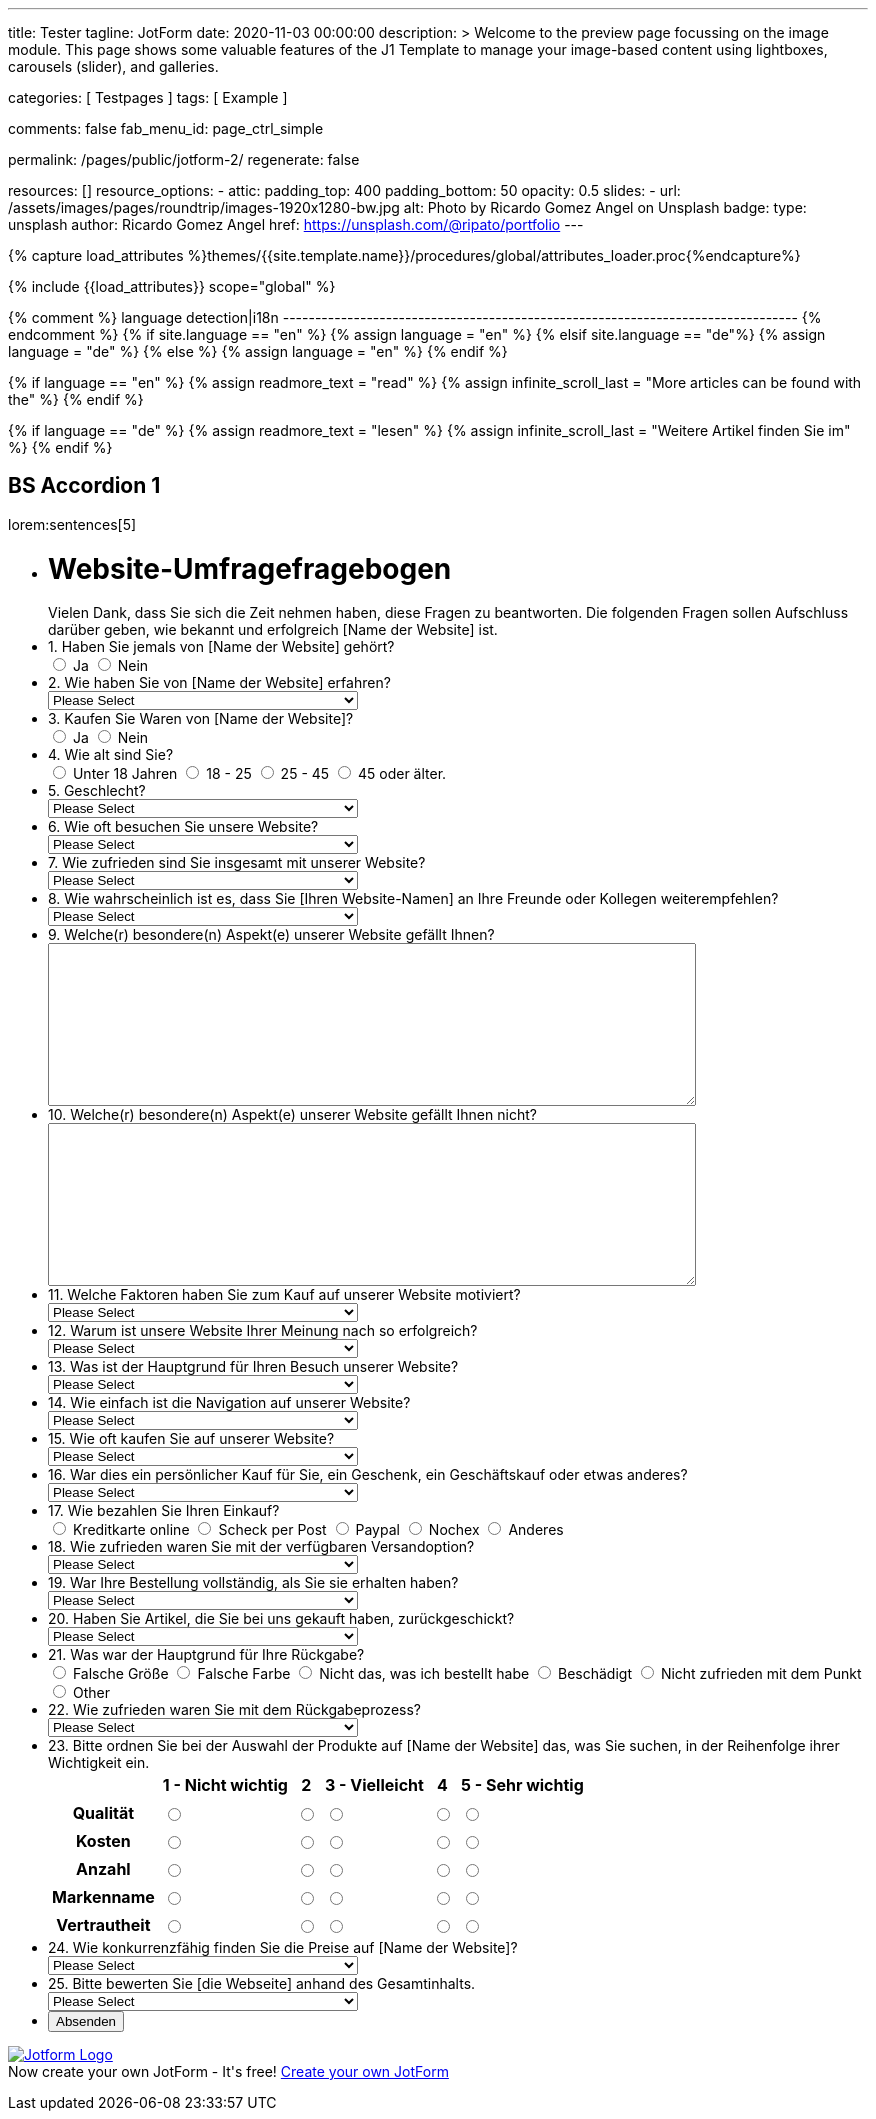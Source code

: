 ---
title:                                  Tester
tagline:                                JotForm
date:                                   2020-11-03 00:00:00
description: >
                                        Welcome to the preview page focussing on the image module. This page
                                        shows some valuable features of the J1 Template to manage your image-based
                                        content using lightboxes, carousels (slider), and galleries.

categories:                             [ Testpages ]
tags:                                   [ Example ]

comments:                               false
fab_menu_id:                            page_ctrl_simple

permalink:                              /pages/public/jotform-2/
regenerate:                             false

resources:                              []
resource_options:
  - attic:
      padding_top:                      400
      padding_bottom:                   50
      opacity:                          0.5
      slides:
        - url:                          /assets/images/pages/roundtrip/images-1920x1280-bw.jpg
          alt:                          Photo by Ricardo Gomez Angel on Unsplash
          badge:
            type:                       unsplash
            author:                     Ricardo Gomez Angel
            href:                       https://unsplash.com/@ripato/portfolio
---

// Page Initializer
// =============================================================================
// Enable the Liquid Preprocessor
:page-liquid:

// Set (local) page attributes here
// -----------------------------------------------------------------------------
// :page--attr:                         <attr-value>
:images-dir:                            {imagesdir}/pages/roundtrip/100_present_images

//  Load Liquid procedures
// -----------------------------------------------------------------------------
{% capture load_attributes %}themes/{{site.template.name}}/procedures/global/attributes_loader.proc{%endcapture%}

// Load page attributes
// -----------------------------------------------------------------------------
{% include {{load_attributes}} scope="global" %}

{% comment %} language detection|i18n
-------------------------------------------------------------------------------- {% endcomment %}
{% if site.language == "en" %}
  {% assign language = "en" %}
{% elsif site.language == "de"%}
  {% assign language = "de" %}
{% else %}
  {% assign language = "en" %}
{% endif %}

{% if language == "en" %}
  {% assign readmore_text = "read" %}
  {% assign infinite_scroll_last = "More articles can be found with the" %}
{% endif %}

{% if language == "de" %}
  {% assign readmore_text = "lesen" %}
  {% assign infinite_scroll_last = "Weitere Artikel finden Sie im" %}
{% endif %}

// Page content
// ~~~~~~~~~~~~~~~~~~~~~~~~~~~~~~~~~~~~~~~~~~~~~~~~~~~~~~~~~~~~~~~~~~~~~~~~~~~~~

// Include sub-documents (if any)
// -----------------------------------------------------------------------------

== BS Accordion 1

lorem:sentences[5]

++++

<form class="jotform-form" action="https://submit.jotformeu.com/submit/212574301669356/" method="post" name="form_212574301669356" id="212574301669356" accept-charset="utf-8" autocomplete="on">
  <input type="hidden" name="formID" value="212574301669356" />
  <input type="hidden" id="JWTContainer" value="" />
  <input type="hidden" id="cardinalOrderNumber" value="" />
  <div role="main" class="form-all">
    <link type="text/css" rel="stylesheet" media="all" href="https://cdn.jotfor.ms/wizards/languageWizard/custom-dropdown/css/lang-dd.css?3.3.27670" />
    <div class="cont">
      <input type="text" id="input_language" name="input_language" style="display:none" />
      <div class="language-dd" id="langDd" style="display:none">
        <div class="dd-placeholder lang-emp">
          Language
        </div>
        <ul class="lang-list dn" id="langList">
          <li data-lang="de" class="de">
            Deutsch
          </li>
        </ul>
      </div>
    </div>
    <script type="text/javascript" src="https://cdn.jotfor.ms/js/formTranslation.v2.js?3.3.27670"></script>
    <div class="formLogoWrapper Left">
      <img loading="lazy" class="formLogoImg" src="https://www.jotform.com/uploads/juergen.adams/form_files/d1-512x512.61420d09848425.45295317.png" height="140" width="140">
    </div>
    <style>
      .formLogoWrapper { display:inline-block; position: absolute; width: 100%;} .form-all:before { background: none !important;} .formLogoWrapper.Left { top: -150px; left: 0; text-align: left;}
    </style>
    <ul class="form-section page-section">
      <li id="cid_1" class="form-input-wide" data-type="control_head">
        <div class="form-header-group  header-large">
          <div class="header-text httal htvam">
            <h1 id="header_1" class="form-header" data-component="header">
              Website-Umfragefragebogen
            </h1>
            <div id="subHeader_1" class="form-subHeader">
              Vielen Dank, dass Sie sich die Zeit nehmen haben, diese Fragen zu beantworten. Die folgenden Fragen sollen Aufschluss darüber geben, wie bekannt und erfolgreich [Name der Website] ist.
            </div>
          </div>
        </div>
      </li>
      <li class="form-line" data-type="control_radio" id="id_6">
        <label class="form-label form-label-top form-label-auto" id="label_6" for="input_6"> 1. Haben Sie jemals von [Name der Website] gehört? </label>
        <div id="cid_6" class="form-input-wide" data-layout="full">
          <div class="form-single-column" role="group" aria-labelledby="label_6" data-component="radio">
            <span class="form-radio-item" style="clear:left">
              <span class="dragger-item">
              </span>
              <input type="radio" aria-describedby="label_6" class="form-radio" id="input_6_0" name="q6_1Haben" value="Ja" />
              <label id="label_input_6_0" for="input_6_0"> Ja </label>
            </span>
            <span class="form-radio-item" style="clear:left">
              <span class="dragger-item">
              </span>
              <input type="radio" aria-describedby="label_6" class="form-radio" id="input_6_1" name="q6_1Haben" value="Nein" />
              <label id="label_input_6_1" for="input_6_1"> Nein </label>
            </span>
          </div>
        </div>
      </li>
      <li class="form-line" data-type="control_dropdown" id="id_7">
        <label class="form-label form-label-top form-label-auto" id="label_7" for="input_7"> 2. Wie haben Sie von [Name der Website] erfahren? </label>
        <div id="cid_7" class="form-input-wide" data-layout="half">
          <select class="form-dropdown" id="input_7" name="q7_2Wie" style="width:310px" data-component="dropdown">
            <option value=""> Please Select </option>
            <option value="Freund oder Verwandter"> Freund oder Verwandter </option>
            <option value="Web-Suchmaschine"> Web-Suchmaschine </option>
            <option value="Bannerwerbung"> Bannerwerbung </option>
            <option value="Zeitschrift"> Zeitschrift </option>
            <option value="E-Mail"> E-Mail </option>
            <option value="Pop-up-Anzeige"> Pop-up-Anzeige </option>
            <option value="Andere"> Andere </option>
          </select>
        </div>
      </li>
      <li class="form-line" data-type="control_radio" id="id_8">
        <label class="form-label form-label-top form-label-auto" id="label_8" for="input_8"> 3. Kaufen Sie Waren von [Name der Website]? </label>
        <div id="cid_8" class="form-input-wide" data-layout="full">
          <div class="form-single-column" role="group" aria-labelledby="label_8" data-component="radio">
            <span class="form-radio-item" style="clear:left">
              <span class="dragger-item">
              </span>
              <input type="radio" aria-describedby="label_8" class="form-radio" id="input_8_0" name="q8_3Kaufen" value="Ja" />
              <label id="label_input_8_0" for="input_8_0"> Ja </label>
            </span>
            <span class="form-radio-item" style="clear:left">
              <span class="dragger-item">
              </span>
              <input type="radio" aria-describedby="label_8" class="form-radio" id="input_8_1" name="q8_3Kaufen" value="Nein" />
              <label id="label_input_8_1" for="input_8_1"> Nein </label>
            </span>
          </div>
        </div>
      </li>
      <li class="form-line" data-type="control_radio" id="id_9">
        <label class="form-label form-label-top form-label-auto" id="label_9" for="input_9"> 4. Wie alt sind Sie? </label>
        <div id="cid_9" class="form-input-wide" data-layout="full">
          <div class="form-single-column" role="group" aria-labelledby="label_9" data-component="radio">
            <span class="form-radio-item" style="clear:left">
              <span class="dragger-item">
              </span>
              <input type="radio" aria-describedby="label_9" class="form-radio" id="input_9_0" name="q9_4Wie" value="Unter 18 Jahren" />
              <label id="label_input_9_0" for="input_9_0"> Unter 18 Jahren </label>
            </span>
            <span class="form-radio-item" style="clear:left">
              <span class="dragger-item">
              </span>
              <input type="radio" aria-describedby="label_9" class="form-radio" id="input_9_1" name="q9_4Wie" value="18 - 25" />
              <label id="label_input_9_1" for="input_9_1"> 18 - 25 </label>
            </span>
            <span class="form-radio-item" style="clear:left">
              <span class="dragger-item">
              </span>
              <input type="radio" aria-describedby="label_9" class="form-radio" id="input_9_2" name="q9_4Wie" value="25 - 45" />
              <label id="label_input_9_2" for="input_9_2"> 25 - 45 </label>
            </span>
            <span class="form-radio-item" style="clear:left">
              <span class="dragger-item">
              </span>
              <input type="radio" aria-describedby="label_9" class="form-radio" id="input_9_3" name="q9_4Wie" value="45 oder älter." />
              <label id="label_input_9_3" for="input_9_3"> 45 oder älter. </label>
            </span>
          </div>
        </div>
      </li>
      <li class="form-line" data-type="control_dropdown" id="id_13">
        <label class="form-label form-label-top form-label-auto" id="label_13" for="input_13"> 5. Geschlecht? </label>
        <div id="cid_13" class="form-input-wide" data-layout="half">
          <select class="form-dropdown" id="input_13" name="q13_5Geschlecht" style="width:310px" data-component="dropdown">
            <option value=""> Please Select </option>
            <option value="Männlich"> Männlich </option>
            <option value="Weiblich"> Weiblich </option>
            <option value="Divers"> Divers </option>
          </select>
        </div>
      </li>
      <li class="form-line" data-type="control_dropdown" id="id_10">
        <label class="form-label form-label-top form-label-auto" id="label_10" for="input_10"> 6. Wie oft besuchen Sie unsere Website? </label>
        <div id="cid_10" class="form-input-wide" data-layout="half">
          <select class="form-dropdown" id="input_10" name="q10_6Wie" style="width:310px" data-component="dropdown">
            <option value=""> Please Select </option>
            <option value="Täglich"> Täglich </option>
            <option value="Einmal pro Woche"> Einmal pro Woche </option>
            <option value="Einmal im Monat"> Einmal im Monat </option>
            <option value="Einmal im Jahr"> Einmal im Jahr </option>
            <option value="Niemals"> Niemals </option>
          </select>
        </div>
      </li>
      <li class="form-line" data-type="control_dropdown" id="id_11">
        <label class="form-label form-label-top form-label-auto" id="label_11" for="input_11"> 7. Wie zufrieden sind Sie insgesamt mit unserer Website? </label>
        <div id="cid_11" class="form-input-wide" data-layout="half">
          <select class="form-dropdown" id="input_11" name="q11_7Wie" style="width:310px" data-component="dropdown">
            <option value=""> Please Select </option>
            <option value="Sehr zufrieden"> Sehr zufrieden </option>
            <option value="Zufrieden"> Zufrieden </option>
            <option value="Ausgezeichnet"> Ausgezeichnet </option>
            <option value="Mäßig"> Mäßig </option>
            <option value="Unzufrieden"> Unzufrieden </option>
            <option value="Sehr unzufrieden"> Sehr unzufrieden </option>
          </select>
        </div>
      </li>
      <li class="form-line" data-type="control_dropdown" id="id_14">
        <label class="form-label form-label-top form-label-auto" id="label_14" for="input_14"> 8. Wie wahrscheinlich ist es, dass Sie [Ihren Website-Namen] an Ihre Freunde oder Kollegen weiterempfehlen? </label>
        <div id="cid_14" class="form-input-wide" data-layout="half">
          <select class="form-dropdown" id="input_14" name="q14_8Wie" style="width:310px" data-component="dropdown">
            <option value=""> Please Select </option>
            <option value="Sehr unwahrscheinlich"> Sehr unwahrscheinlich </option>
            <option value="Neutral"> Neutral </option>
            <option value="Sehr wahrscheinlich"> Sehr wahrscheinlich </option>
          </select>
        </div>
      </li>
      <li class="form-line" data-type="control_textarea" id="id_15">
        <label class="form-label form-label-top form-label-auto" id="label_15" for="input_15"> 9. Welche(r) besondere(n) Aspekt(e) unserer Website gefällt Ihnen? </label>
        <div id="cid_15" class="form-input-wide" data-layout="full">
          <textarea id="input_15" class="form-textarea" name="q15_9Welcher" style="width:648px;height:163px" data-component="textarea" aria-labelledby="label_15"></textarea>
        </div>
      </li>
      <li class="form-line" data-type="control_textarea" id="id_16">
        <label class="form-label form-label-top form-label-auto" id="label_16" for="input_16"> 10. Welche(r) besondere(n) Aspekt(e) unserer Website gefällt Ihnen nicht? </label>
        <div id="cid_16" class="form-input-wide" data-layout="full">
          <textarea id="input_16" class="form-textarea" name="q16_10Welcher" style="width:648px;height:163px" data-component="textarea" aria-labelledby="label_16"></textarea>
        </div>
      </li>
      <li class="form-line" data-type="control_dropdown" id="id_17">
        <label class="form-label form-label-top form-label-auto" id="label_17" for="input_17"> 11. Welche Faktoren haben Sie zum Kauf auf unserer Website motiviert? </label>
        <div id="cid_17" class="form-input-wide" data-layout="half">
          <select class="form-dropdown" id="input_17" name="q17_11Welche" style="width:310px" data-component="dropdown">
            <option value=""> Please Select </option>
            <option value="Preis"> Preis </option>
            <option value="Beschreibung des Objekts"> Beschreibung des Objekts </option>
            <option value="Markenname"> Markenname </option>
            <option value="Empfehlung"> Empfehlung </option>
            <option value="Versandoptionen"> Versandoptionen </option>
            <option value="Zahlungsoptionen"> Zahlungsoptionen </option>
            <option value="Andere"> Andere </option>
          </select>
        </div>
      </li>
      <li class="form-line" data-type="control_dropdown" id="id_18">
        <label class="form-label form-label-top form-label-auto" id="label_18" for="input_18"> 12. Warum ist unsere Website Ihrer Meinung nach so erfolgreich? </label>
        <div id="cid_18" class="form-input-wide" data-layout="half">
          <select class="form-dropdown" id="input_18" name="q18_12Warum" style="width:310px" data-component="dropdown">
            <option value=""> Please Select </option>
            <option value="Image"> Image </option>
            <option value="Ansehen"> Ansehen </option>
            <option value="Leicht zu bedienen"> Leicht zu bedienen </option>
            <option value="Spaß"> Spaß </option>
            <option value="Große Auswahl an Artikeln"> Große Auswahl an Artikeln </option>
            <option value="Zahlungsoptionen (Paypal)"> Zahlungsoptionen (Paypal) </option>
            <option value="Sicherheit"> Sicherheit </option>
            <option value="Kostenlose Registrierung"> Kostenlose Registrierung </option>
            <option value="Website Design"> Website Design </option>
            <option value="Website-Werbung"> Website-Werbung </option>
            <option value="Feedback des Verkäufers"> Feedback des Verkäufers </option>
            <option value="Erfahrung des Käufers"> Erfahrung des Käufers </option>
            <option value="Andere"> Andere </option>
          </select>
        </div>
      </li>
      <li class="form-line" data-type="control_dropdown" id="id_19">
        <label class="form-label form-label-top form-label-auto" id="label_19" for="input_19"> 13. Was ist der Hauptgrund für Ihren Besuch unserer Website? </label>
        <div id="cid_19" class="form-input-wide" data-layout="half">
          <select class="form-dropdown" id="input_19" name="q19_13Was" style="width:310px" data-component="dropdown">
            <option value=""> Please Select </option>
            <option value="Browsen auf"> Browsen auf </option>
            <option value="Besonderer Artikel"> Besonderer Artikel </option>
            <option value="Preisvergleiche"> Preisvergleiche </option>
            <option value="Andere"> Andere </option>
          </select>
        </div>
      </li>
      <li class="form-line" data-type="control_dropdown" id="id_20">
        <label class="form-label form-label-top form-label-auto" id="label_20" for="input_20"> 14. Wie einfach ist die Navigation auf unserer Website? </label>
        <div id="cid_20" class="form-input-wide" data-layout="half">
          <select class="form-dropdown" id="input_20" name="q20_14Wie" style="width:310px" data-component="dropdown">
            <option value=""> Please Select </option>
            <option value="Sehr leicht"> Sehr leicht </option>
            <option value="Ziemlich einfach"> Ziemlich einfach </option>
            <option value="Einfach"> Einfach </option>
            <option value="Etwas schwierig"> Etwas schwierig </option>
            <option value="Sehr schwierig"> Sehr schwierig </option>
          </select>
        </div>
      </li>
      <li class="form-line" data-type="control_dropdown" id="id_21">
        <label class="form-label form-label-top form-label-auto" id="label_21" for="input_21"> 15. Wie oft kaufen Sie auf unserer Website? </label>
        <div id="cid_21" class="form-input-wide" data-layout="half">
          <select class="form-dropdown" id="input_21" name="q21_15Wie" style="width:310px" data-component="dropdown">
            <option value=""> Please Select </option>
            <option value="Täglich"> Täglich </option>
            <option value="Einmal pro Woche"> Einmal pro Woche </option>
            <option value="Zweimal wöchentlich"> Zweimal wöchentlich </option>
            <option value="Einmal im Monat"> Einmal im Monat </option>
            <option value="Zweimal im Monat"> Zweimal im Monat </option>
            <option value="Einmal im Jahr"> Einmal im Jahr </option>
            <option value="Niemals"> Niemals </option>
          </select>
        </div>
      </li>
      <li class="form-line" data-type="control_dropdown" id="id_22">
        <label class="form-label form-label-top form-label-auto" id="label_22" for="input_22"> 16. War dies ein persönlicher Kauf für Sie, ein Geschenk, ein Geschäftskauf oder etwas anderes? </label>
        <div id="cid_22" class="form-input-wide" data-layout="half">
          <select class="form-dropdown" id="input_22" name="q22_16War" style="width:310px" data-component="dropdown">
            <option value=""> Please Select </option>
            <option value="Persönlich"> Persönlich </option>
            <option value="Geschenk"> Geschenk </option>
            <option value="Firmeneinkauf"> Firmeneinkauf </option>
            <option value="Andere"> Andere </option>
          </select>
        </div>
      </li>
      <li class="form-line" data-type="control_radio" id="id_30">
        <label class="form-label form-label-top form-label-auto" id="label_30" for="input_30"> 17. Wie bezahlen Sie Ihren Einkauf? </label>
        <div id="cid_30" class="form-input-wide" data-layout="full">
          <div class="form-single-column" role="group" aria-labelledby="label_30" data-component="radio">
            <span class="form-radio-item" style="clear:left">
              <span class="dragger-item">
              </span>
              <input type="radio" aria-describedby="label_30" class="form-radio" id="input_30_0" name="q30_17Wie" value="Kreditkarte online" />
              <label id="label_input_30_0" for="input_30_0"> Kreditkarte online </label>
            </span>
            <span class="form-radio-item" style="clear:left">
              <span class="dragger-item">
              </span>
              <input type="radio" aria-describedby="label_30" class="form-radio" id="input_30_1" name="q30_17Wie" value="Scheck per Post" />
              <label id="label_input_30_1" for="input_30_1"> Scheck per Post </label>
            </span>
            <span class="form-radio-item" style="clear:left">
              <span class="dragger-item">
              </span>
              <input type="radio" aria-describedby="label_30" class="form-radio" id="input_30_2" name="q30_17Wie" value="Paypal" />
              <label id="label_input_30_2" for="input_30_2"> Paypal </label>
            </span>
            <span class="form-radio-item" style="clear:left">
              <span class="dragger-item">
              </span>
              <input type="radio" aria-describedby="label_30" class="form-radio" id="input_30_3" name="q30_17Wie" value="Nochex" />
              <label id="label_input_30_3" for="input_30_3"> Nochex </label>
            </span>
            <span class="form-radio-item formRadioOther" style="clear:left">
              <input type="radio" class="form-radio-other form-radio" name="q30_17Wie" id="other_30" value="other" aria-label="Anderes" />
              <label id="label_other_30" style="text-indent:0" for="other_30"> Anderes </label>
              <span id="other_30_input" class="other-input-container" style="display:none">
                <input type="text" class="form-radio-other-input form-textbox" name="q30_17Wie[other]" data-otherhint="Anderes" size="15" id="input_30" data-placeholder="Please type another option here" placeholder="Please type another option here" />
              </span>
            </span>
          </div>
        </div>
      </li>
      <li class="form-line" data-type="control_dropdown" id="id_24">
        <label class="form-label form-label-top form-label-auto" id="label_24" for="input_24"> 18. Wie zufrieden waren Sie mit der verfügbaren Versandoption? </label>
        <div id="cid_24" class="form-input-wide" data-layout="half">
          <select class="form-dropdown" id="input_24" name="q24_18Wie" style="width:310px" data-component="dropdown">
            <option value=""> Please Select </option>
            <option value="Sehr zufrieden"> Sehr zufrieden </option>
            <option value="Etwas zufrieden"> Etwas zufrieden </option>
            <option value="Zufrieden"> Zufrieden </option>
            <option value="Etwas unzufrieden"> Etwas unzufrieden </option>
            <option value="Sehr unzufrieden"> Sehr unzufrieden </option>
          </select>
        </div>
      </li>
      <li class="form-line" data-type="control_dropdown" id="id_25">
        <label class="form-label form-label-top form-label-auto" id="label_25" for="input_25"> 19. War Ihre Bestellung vollständig, als Sie sie erhalten haben? </label>
        <div id="cid_25" class="form-input-wide" data-layout="half">
          <select class="form-dropdown" id="input_25" name="q25_19War" style="width:310px" data-component="dropdown">
            <option value=""> Please Select </option>
            <option value="Ja"> Ja </option>
            <option value="Nein"> Nein </option>
          </select>
        </div>
      </li>
      <li class="form-line" data-type="control_dropdown" id="id_26">
        <label class="form-label form-label-top form-label-auto" id="label_26" for="input_26"> 20. Haben Sie Artikel, die Sie bei uns gekauft haben, zurückgeschickt? </label>
        <div id="cid_26" class="form-input-wide" data-layout="half">
          <select class="form-dropdown" id="input_26" name="q26_20Haben" style="width:310px" data-component="dropdown">
            <option value=""> Please Select </option>
            <option value="Ja"> Ja </option>
            <option value="Nein"> Nein </option>
          </select>
        </div>
      </li>
      <li class="form-line" data-type="control_radio" id="id_29">
        <label class="form-label form-label-top form-label-auto" id="label_29" for="input_29"> 21. Was war der Hauptgrund für Ihre Rückgabe? </label>
        <div id="cid_29" class="form-input-wide" data-layout="full">
          <div class="form-single-column" role="group" aria-labelledby="label_29" data-component="radio">
            <span class="form-radio-item" style="clear:left">
              <span class="dragger-item">
              </span>
              <input type="radio" aria-describedby="label_29" class="form-radio" id="input_29_0" name="q29_21Was" value="Falsche Größe" />
              <label id="label_input_29_0" for="input_29_0"> Falsche Größe </label>
            </span>
            <span class="form-radio-item" style="clear:left">
              <span class="dragger-item">
              </span>
              <input type="radio" aria-describedby="label_29" class="form-radio" id="input_29_1" name="q29_21Was" value="Falsche Farbe" />
              <label id="label_input_29_1" for="input_29_1"> Falsche Farbe </label>
            </span>
            <span class="form-radio-item" style="clear:left">
              <span class="dragger-item">
              </span>
              <input type="radio" aria-describedby="label_29" class="form-radio" id="input_29_2" name="q29_21Was" value="Nicht das, was ich bestellt habe" />
              <label id="label_input_29_2" for="input_29_2"> Nicht das, was ich bestellt habe </label>
            </span>
            <span class="form-radio-item" style="clear:left">
              <span class="dragger-item">
              </span>
              <input type="radio" aria-describedby="label_29" class="form-radio" id="input_29_3" name="q29_21Was" value="Beschädigt" />
              <label id="label_input_29_3" for="input_29_3"> Beschädigt </label>
            </span>
            <span class="form-radio-item" style="clear:left">
              <span class="dragger-item">
              </span>
              <input type="radio" aria-describedby="label_29" class="form-radio" id="input_29_4" name="q29_21Was" value="Nicht zufrieden mit dem Punkt" />
              <label id="label_input_29_4" for="input_29_4"> Nicht zufrieden mit dem Punkt </label>
            </span>
            <span class="form-radio-item formRadioOther" style="clear:left">
              <input type="radio" class="form-radio-other form-radio" name="q29_21Was" id="other_29" value="other" aria-label="Other" />
              <label id="label_other_29" style="text-indent:0" for="other_29"> Other </label>
              <span id="other_29_input" class="other-input-container" style="display:none">
                <input type="text" class="form-radio-other-input form-textbox" name="q29_21Was[other]" data-otherhint="Other" size="15" id="input_29" data-placeholder="Please type another option here" placeholder="Please type another option here" />
              </span>
            </span>
          </div>
        </div>
      </li>
      <li class="form-line" data-type="control_dropdown" id="id_28">
        <label class="form-label form-label-top form-label-auto" id="label_28" for="input_28"> 22. Wie zufrieden waren Sie mit dem Rückgabeprozess? </label>
        <div id="cid_28" class="form-input-wide" data-layout="half">
          <select class="form-dropdown" id="input_28" name="q28_22Wie" style="width:310px" data-component="dropdown">
            <option value=""> Please Select </option>
            <option value="Sehr zufrieden"> Sehr zufrieden </option>
            <option value="Etwas zufrieden"> Etwas zufrieden </option>
            <option value="Zufrieden"> Zufrieden </option>
            <option value="Etwas unzufrieden"> Etwas unzufrieden </option>
            <option value="Sehr unzufrieden "> Sehr unzufrieden </option>
          </select>
        </div>
      </li>
      <li class="form-line" data-type="control_matrix" id="id_31">
        <label class="form-label form-label-top" id="label_31" for="input_31"> 23. Bitte ordnen Sie bei der Auswahl der Produkte auf [Name der Website] das, was Sie suchen, in der Reihenfolge ihrer Wichtigkeit ein. </label>
        <div id="cid_31" class="form-input-wide" data-layout="full">
          <table summary="" aria-labelledby="label_31" cellPadding="4" cellSpacing="0" class="form-matrix-table" data-component="matrix">
            <tr class="form-matrix-tr form-matrix-header-tr">
              <th class="form-matrix-th" style="border:none">
                 
              </th>
              <th scope="col" class="form-matrix-headers form-matrix-column-headers form-matrix-column_0">
                <label id="label_31_col_0"> 1 - Nicht wichtig </label>
              </th>
              <th scope="col" class="form-matrix-headers form-matrix-column-headers form-matrix-column_1">
                <label id="label_31_col_1"> 2 </label>
              </th>
              <th scope="col" class="form-matrix-headers form-matrix-column-headers form-matrix-column_2">
                <label id="label_31_col_2"> 3 - Vielleicht </label>
              </th>
              <th scope="col" class="form-matrix-headers form-matrix-column-headers form-matrix-column_3">
                <label id="label_31_col_3"> 4 </label>
              </th>
              <th scope="col" class="form-matrix-headers form-matrix-column-headers form-matrix-column_4">
                <label id="label_31_col_4"> 5 - Sehr wichtig </label>
              </th>
            </tr>
            <tr class="form-matrix-tr form-matrix-value-tr" aria-labelledby="label_31 label_31_row_0">
              <th scope="row" class="form-matrix-headers form-matrix-row-headers">
                <label id="label_31_row_0"> Qualität </label>
              </th>
              <td class="form-matrix-values">
                <input type="radio" id="input_31_0_0" class="form-radio" name="q31_23Bitte[0]" value="1 - Nicht wichtig" aria-labelledby="label_31_col_0 label_31_row_0" />
                <label for="input_31_0_0" class="matrix-choice-label matrix-radio-label">  </label>
              </td>
              <td class="form-matrix-values">
                <input type="radio" id="input_31_0_1" class="form-radio" name="q31_23Bitte[0]" value="2" aria-labelledby="label_31_col_1 label_31_row_0" />
                <label for="input_31_0_1" class="matrix-choice-label matrix-radio-label">  </label>
              </td>
              <td class="form-matrix-values">
                <input type="radio" id="input_31_0_2" class="form-radio" name="q31_23Bitte[0]" value="3 - Vielleicht" aria-labelledby="label_31_col_2 label_31_row_0" />
                <label for="input_31_0_2" class="matrix-choice-label matrix-radio-label">  </label>
              </td>
              <td class="form-matrix-values">
                <input type="radio" id="input_31_0_3" class="form-radio" name="q31_23Bitte[0]" value="4" aria-labelledby="label_31_col_3 label_31_row_0" />
                <label for="input_31_0_3" class="matrix-choice-label matrix-radio-label">  </label>
              </td>
              <td class="form-matrix-values">
                <input type="radio" id="input_31_0_4" class="form-radio" name="q31_23Bitte[0]" value="5 - Sehr wichtig" aria-labelledby="label_31_col_4 label_31_row_0" />
                <label for="input_31_0_4" class="matrix-choice-label matrix-radio-label">  </label>
              </td>
            </tr>
            <tr class="form-matrix-tr form-matrix-value-tr" aria-labelledby="label_31 label_31_row_1">
              <th scope="row" class="form-matrix-headers form-matrix-row-headers">
                <label id="label_31_row_1"> Kosten </label>
              </th>
              <td class="form-matrix-values">
                <input type="radio" id="input_31_1_0" class="form-radio" name="q31_23Bitte[1]" value="1 - Nicht wichtig" aria-labelledby="label_31_col_0 label_31_row_1" />
                <label for="input_31_1_0" class="matrix-choice-label matrix-radio-label">  </label>
              </td>
              <td class="form-matrix-values">
                <input type="radio" id="input_31_1_1" class="form-radio" name="q31_23Bitte[1]" value="2" aria-labelledby="label_31_col_1 label_31_row_1" />
                <label for="input_31_1_1" class="matrix-choice-label matrix-radio-label">  </label>
              </td>
              <td class="form-matrix-values">
                <input type="radio" id="input_31_1_2" class="form-radio" name="q31_23Bitte[1]" value="3 - Vielleicht" aria-labelledby="label_31_col_2 label_31_row_1" />
                <label for="input_31_1_2" class="matrix-choice-label matrix-radio-label">  </label>
              </td>
              <td class="form-matrix-values">
                <input type="radio" id="input_31_1_3" class="form-radio" name="q31_23Bitte[1]" value="4" aria-labelledby="label_31_col_3 label_31_row_1" />
                <label for="input_31_1_3" class="matrix-choice-label matrix-radio-label">  </label>
              </td>
              <td class="form-matrix-values">
                <input type="radio" id="input_31_1_4" class="form-radio" name="q31_23Bitte[1]" value="5 - Sehr wichtig" aria-labelledby="label_31_col_4 label_31_row_1" />
                <label for="input_31_1_4" class="matrix-choice-label matrix-radio-label">  </label>
              </td>
            </tr>
            <tr class="form-matrix-tr form-matrix-value-tr" aria-labelledby="label_31 label_31_row_2">
              <th scope="row" class="form-matrix-headers form-matrix-row-headers">
                <label id="label_31_row_2"> Anzahl </label>
              </th>
              <td class="form-matrix-values">
                <input type="radio" id="input_31_2_0" class="form-radio" name="q31_23Bitte[2]" value="1 - Nicht wichtig" aria-labelledby="label_31_col_0 label_31_row_2" />
                <label for="input_31_2_0" class="matrix-choice-label matrix-radio-label">  </label>
              </td>
              <td class="form-matrix-values">
                <input type="radio" id="input_31_2_1" class="form-radio" name="q31_23Bitte[2]" value="2" aria-labelledby="label_31_col_1 label_31_row_2" />
                <label for="input_31_2_1" class="matrix-choice-label matrix-radio-label">  </label>
              </td>
              <td class="form-matrix-values">
                <input type="radio" id="input_31_2_2" class="form-radio" name="q31_23Bitte[2]" value="3 - Vielleicht" aria-labelledby="label_31_col_2 label_31_row_2" />
                <label for="input_31_2_2" class="matrix-choice-label matrix-radio-label">  </label>
              </td>
              <td class="form-matrix-values">
                <input type="radio" id="input_31_2_3" class="form-radio" name="q31_23Bitte[2]" value="4" aria-labelledby="label_31_col_3 label_31_row_2" />
                <label for="input_31_2_3" class="matrix-choice-label matrix-radio-label">  </label>
              </td>
              <td class="form-matrix-values">
                <input type="radio" id="input_31_2_4" class="form-radio" name="q31_23Bitte[2]" value="5 - Sehr wichtig" aria-labelledby="label_31_col_4 label_31_row_2" />
                <label for="input_31_2_4" class="matrix-choice-label matrix-radio-label">  </label>
              </td>
            </tr>
            <tr class="form-matrix-tr form-matrix-value-tr" aria-labelledby="label_31 label_31_row_3">
              <th scope="row" class="form-matrix-headers form-matrix-row-headers">
                <label id="label_31_row_3"> Markenname </label>
              </th>
              <td class="form-matrix-values">
                <input type="radio" id="input_31_3_0" class="form-radio" name="q31_23Bitte[3]" value="1 - Nicht wichtig" aria-labelledby="label_31_col_0 label_31_row_3" />
                <label for="input_31_3_0" class="matrix-choice-label matrix-radio-label">  </label>
              </td>
              <td class="form-matrix-values">
                <input type="radio" id="input_31_3_1" class="form-radio" name="q31_23Bitte[3]" value="2" aria-labelledby="label_31_col_1 label_31_row_3" />
                <label for="input_31_3_1" class="matrix-choice-label matrix-radio-label">  </label>
              </td>
              <td class="form-matrix-values">
                <input type="radio" id="input_31_3_2" class="form-radio" name="q31_23Bitte[3]" value="3 - Vielleicht" aria-labelledby="label_31_col_2 label_31_row_3" />
                <label for="input_31_3_2" class="matrix-choice-label matrix-radio-label">  </label>
              </td>
              <td class="form-matrix-values">
                <input type="radio" id="input_31_3_3" class="form-radio" name="q31_23Bitte[3]" value="4" aria-labelledby="label_31_col_3 label_31_row_3" />
                <label for="input_31_3_3" class="matrix-choice-label matrix-radio-label">  </label>
              </td>
              <td class="form-matrix-values">
                <input type="radio" id="input_31_3_4" class="form-radio" name="q31_23Bitte[3]" value="5 - Sehr wichtig" aria-labelledby="label_31_col_4 label_31_row_3" />
                <label for="input_31_3_4" class="matrix-choice-label matrix-radio-label">  </label>
              </td>
            </tr>
            <tr class="form-matrix-tr form-matrix-value-tr" aria-labelledby="label_31 label_31_row_4">
              <th scope="row" class="form-matrix-headers form-matrix-row-headers">
                <label id="label_31_row_4"> Vertrautheit </label>
              </th>
              <td class="form-matrix-values">
                <input type="radio" id="input_31_4_0" class="form-radio" name="q31_23Bitte[4]" value="1 - Nicht wichtig" aria-labelledby="label_31_col_0 label_31_row_4" />
                <label for="input_31_4_0" class="matrix-choice-label matrix-radio-label">  </label>
              </td>
              <td class="form-matrix-values">
                <input type="radio" id="input_31_4_1" class="form-radio" name="q31_23Bitte[4]" value="2" aria-labelledby="label_31_col_1 label_31_row_4" />
                <label for="input_31_4_1" class="matrix-choice-label matrix-radio-label">  </label>
              </td>
              <td class="form-matrix-values">
                <input type="radio" id="input_31_4_2" class="form-radio" name="q31_23Bitte[4]" value="3 - Vielleicht" aria-labelledby="label_31_col_2 label_31_row_4" />
                <label for="input_31_4_2" class="matrix-choice-label matrix-radio-label">  </label>
              </td>
              <td class="form-matrix-values">
                <input type="radio" id="input_31_4_3" class="form-radio" name="q31_23Bitte[4]" value="4" aria-labelledby="label_31_col_3 label_31_row_4" />
                <label for="input_31_4_3" class="matrix-choice-label matrix-radio-label">  </label>
              </td>
              <td class="form-matrix-values">
                <input type="radio" id="input_31_4_4" class="form-radio" name="q31_23Bitte[4]" value="5 - Sehr wichtig" aria-labelledby="label_31_col_4 label_31_row_4" />
                <label for="input_31_4_4" class="matrix-choice-label matrix-radio-label">  </label>
              </td>
            </tr>
          </table>
        </div>
      </li>
      <li class="form-line" data-type="control_dropdown" id="id_32">
        <label class="form-label form-label-top form-label-auto" id="label_32" for="input_32"> 24. Wie konkurrenzfähig finden Sie die Preise auf [Name der Website]? </label>
        <div id="cid_32" class="form-input-wide" data-layout="half">
          <select class="form-dropdown" id="input_32" name="q32_24Wie" style="width:310px" data-component="dropdown">
            <option value=""> Please Select </option>
            <option value="Sehr konkurrenzfähig"> Sehr konkurrenzfähig </option>
            <option value="Teilweise konkurrenzfähig."> Teilweise konkurrenzfähig. </option>
            <option value="Nicht wettbewerbsfähig"> Nicht wettbewerbsfähig </option>
            <option value="Weiß nicht."> Weiß nicht. </option>
          </select>
        </div>
      </li>
      <li class="form-line" data-type="control_dropdown" id="id_33">
        <label class="form-label form-label-top form-label-auto" id="label_33" for="input_33"> 25. Bitte bewerten Sie [die Webseite] anhand des Gesamtinhalts. </label>
        <div id="cid_33" class="form-input-wide" data-layout="half">
          <select class="form-dropdown" id="input_33" name="q33_25Bitte" style="width:310px" data-component="dropdown">
            <option value=""> Please Select </option>
            <option value="Ausgezeichnet"> Ausgezeichnet </option>
            <option value="Gut"> Gut </option>
            <option value="Durchschnitt"> Durchschnitt </option>
            <option value="Armselig"> Armselig </option>
            <option value="Unentschieden"> Unentschieden </option>
          </select>
        </div>
      </li>
      <li class="form-line" data-type="control_button" id="id_36">
        <div id="cid_36" class="form-input-wide" data-layout="full">
          <div data-align="auto" class="form-buttons-wrapper form-buttons-auto   jsTest-button-wrapperField">
            <button id="input_36" type="submit" class="form-submit-button submit-button jf-form-buttons jsTest-submitField" data-component="button" data-content="">
              Absenden
            </button>
          </div>
        </div>
      </li>
      <li style="display:none">
        Should be Empty:
        <input type="text" name="website" value="" />
      </li>
    </ul>
  </div>
  <script>
  JotForm.showJotFormPowered = "new_footer";
  </script>
  <script>
  JotForm.poweredByText = "Powered by JotForm";
  </script>
  <input type="hidden" class="simple_spc" id="simple_spc" name="simple_spc" value="212574301669356" />
  <script type="text/javascript">
  var all_spc = document.querySelectorAll("form[id='212574301669356'] .si" + "mple" + "_spc");
for (var i = 0; i < all_spc.length; i++)
{
  all_spc[i].value = "212574301669356-212574301669356";
}
  </script>
  <div class="formFooter-heightMask">
  </div>
  <div class="formFooter f6">
    <div class="formFooter-wrapper formFooter-leftSide">
      <a href="https://www.jotform.com/?utm_source=formfooter&utm_medium=banner&utm_term=212574301669356&utm_content=jotform_logo&utm_campaign=powered_by_jotform_le" target="_blank" class="formFooter-logoLink"><img class="formFooter-logo" src="https://cdn.jotfor.ms/assets/img/logo/logo-new@1x.png" alt="Jotform Logo"></a>
    </div>
    <div class="formFooter-wrapper formFooter-rightSide">
      <span class="formFooter-text">
        Now create your own JotForm - It's free!
      </span>
      <a class="formFooter-button" href="https://www.jotform.com/?utm_source=formfooter&utm_medium=banner&utm_term=212574301669356&utm_content=jotform_button&utm_campaign=powered_by_jotform_le" target="_blank">Create your own JotForm</a>
    </div>
  </div>
</form>


<script src="https://cdn01.jotfor.ms/static/prototype.forms.js" type="text/javascript"></script>
<script src="https://cdn02.jotfor.ms/static/jotform.forms.js?3.3.27670" type="text/javascript"></script>
<script type="text/javascript">	JotForm.newDefaultTheme = true;
	JotForm.extendsNewTheme = false;
	JotForm.newPaymentUIForNewCreatedForms = false;
	JotForm.newPaymentUI = true;

	JotForm.init(function(){
	/*INIT-START*/
if (window.JotForm && JotForm.accessible) $('input_15').setAttribute('tabindex',0);
if (window.JotForm && JotForm.accessible) $('input_16').setAttribute('tabindex',0);
      JotForm.alterTexts({"ageVerificationError":"Sie müssen älter als {minAge} Jahre sein, um dieses Formular absenden zu können.","alphabetic":"Dieses Feld darf nur Buchstaben enthalten","alphanumeric":"Dieses Feld darf nur Buchstaben und Zahlen enthalten.","appointmentSelected":"Sie haben {time} am {date} ausgewählt","ccDonationMinLimitError":"Der Minimalbetrag ist {minAmount}{currency}","ccInvalidCVC":"Kartenprüfnummer (CVC) ist ungültig.","ccInvalidExpireDate":"Gültigkeitsdatum ist ungültig.","ccInvalidExpireMonth":"Expiration month is invalid.","ccInvalidExpireYear":"Expiration year is invalid.","ccInvalidNumber":"Kreditkartennummer ist ungültig.","ccMissingDetails":"Please fill up the credit card details.","ccMissingDonation":"Bitte geben Sie einen Zahlenwert als Spendenbetrag ein.","ccMissingProduct":"Bitte wählen Sie mindestens ein Produkt.","characterLimitError":"Zu viele Zeichen. Das Maximum beträgt","characterMinLimitError":"Zu wenige Zeichen. Das Minimum beträgt","confirmClearForm":"Sind Sie sicher, dass Sie das Formular leeren wollen?","confirmEmail":"E-Mail-Adresse stimmt nicht überein","currency":"Dieses Feld darf nur Währungswerte enthalten.","cyrillic":"Dieses Feld darf nur kyrillische Zeichen enthalten.","dateInvalid":"Dieses Datum ist ungültig. Das Datumsformat ist {format}","dateInvalidSeparate":"Dieses Datum ist ungültig. Geben Sie ein gültiges {element} ein.","dateLimited":"Dieses Datum ist nicht verfügbar.","disallowDecimals":"Bitte geben Sie eine ganze Zahl ein.","doneButton":"Erledigt","doneMessage":"Sehr gut! Alle Fehler sind behoben.","dragAndDropFilesHere_infoMessage":"Dateien hierher ziehen","email":"Geben Sie eine gültige E-Mail-Adresse ein","fillMask":"Wert muss der Maske entsprechen.","freeEmailError":"Kostenlose E-Mail-Adressen sind nicht erlaubt.","generalError":"Ihr Formular enthält Fehler. Bitte korrigieren Sie diese, bevor Sie fortfahren.","generalPageError":"Diese Seite enthält Fehler. Bitte korrigieren Sie diese, bevor Sie fortfahren.","geoNotAvailableDesc":"Location provider not available. Please enter the address manually.","geoNotAvailableTitle":"Position Unavailable","geoPermissionDesc":"Check your browser's privacy settings.","geoPermissionTitle":"Permission Denied","geoTimeoutDesc":"Please check your internet connection and try again.","geoTimeoutTitle":"Timeout","gradingScoreError":"Ihr Wert sollte nur weniger oder gleich sein zu","incompleteFields":"Es gibt unvollständige Pflichtfelder. Bitte füllen Sie diese aus.","inputCarretErrorA":"Eingabe sollte nicht kleiner als der Minimalwert sein:","inputCarretErrorB":"Eingabe sollte nicht größer als der Maximalwert sein:","justSoldOut":"Gerade ausverkauft","lessThan":"Ihr Wert sollte kleiner oder gleich sein zu","maxDigitsError":"Bitte geben Sie nicht mehr Ziffern ein als","maxFileSize_infoMessage":"Max. Dateigröße","maxSelectionsError":"The maximum number of selections allowed is ","minSelectionsError":"Die kleinste erforderliche Auswahl ist","multipleError":"Auf dieser Seite sind {count} Fehler aufgetreten. Bitte korrigieren Sie diese, bevor Sie fortfahren.","multipleFileUploads_emptyError":"{file} ist leer. Bitte wählen Sie eine andere Datei.","multipleFileUploads_fileLimitError":"Nur {fileLimit} Dateiuploads sind erlaub!","multipleFileUploads_minSizeError":"{file} ist zu klein. Die minimale Dateigröße ist {minSizeLimit}.","multipleFileUploads_onLeave":"Dateien werden hochgeladen. Bitte verlassen Sie die Seite nicht, bis der Upload abgeschlossen ist.","multipleFileUploads_sizeError":"{file} ist zu groß. Die maximale Dateigröße ist {sizeLimit}.","multipleFileUploads_typeError":"{file} ist ein ungültiges Dateiformat. Nur {extensions} sind erlaubt.","multipleFileUploads_uploadFailed":"File upload failed, please remove it and upload the file again.","noSlotsAvailable":"Keine Termine verfügbar","notEnoughStock":"Nicht genug Bestand für die jetzige Auswahl","notEnoughStock_remainedItems":"Nicht genug Bestand für die jetzige Auswahl ({count} verbleibende Artikel)","noUploadExtensions":"File has no extension file type (e.g. .txt, .png, .jpeg)","numeric":"Dieses Feld darf nur Zahlen enthalten","oneError":"Auf dieser Seite ist {count} Fehler aufgetreten. Bitte korrigieren Sie diesen, bevor Sie fortfahren.","pastDatesDisallowed":"Datum darf nicht in der Vergangenheit liegen.","pleaseWait":"Bitte warten Sie...","required":"Dies ist ein Pflichtfeld.","requiredLegend":"Alle mit * gekennzeichneten Felder sind Pflichtfelder und müssen ausgefüllt werden.","requireEveryCell":"Jede Zelle ist erforderlich.","requireEveryRow":"Jede Zeile ist erforderlich.","requireOne":"Mindestens ein Feld ist erforderlich.","restrictedDomain":"This domain is not allowed","seeErrorsButton":"Fehler anzeigen","selectionSoldOut":"Auswahl ausverkauft","slotUnavailable":"{time} on {date} has been selected is unavailable. Please select another slot.","soldOut":"Ausverkauft","subProductItemsLeft":"({count} verbleibende Artikel)","uploadExtensions":"Sie k&amp;ouml;nnen nur folgende Dateien hochladen:","uploadFilesize":"Die Dateigröße kann nicht größer sein als:","uploadFilesizemin":"Die Dateigröße darf nicht tiefer sein als:","url":"Dieses Feld muss eine gültige URL enthalten.","validateEmail":"You need to validate this e-mail","wordLimitError":"Zu viele Worte. Das Maximum beträgt","wordMinLimitError":"Zu wenige Worte. Das Minimum beträgt"});
      FormTranslation.init({"detectUserLanguage":"1","firstPageOnly":"0","options":"Deutsch","originalLanguage":"de","primaryLanguage":"de","saveUserLanguage":"1","showStatus":"flag-with-nation","theme":"light-theme","version":"2"});
	/*INIT-END*/
	});

   JotForm.prepareCalculationsOnTheFly([null,{"name":"websiteumfragefragebogen","qid":"1","text":"Website-Umfragefragebogen","type":"control_head"},null,null,null,null,{"name":"1Haben","qid":"6","text":"1. Haben Sie jemals von [Name der Website] gehort?","type":"control_radio"},{"name":"2Wie","qid":"7","text":"2. Wie haben Sie von [Name der Website] erfahren?","type":"control_dropdown"},{"name":"3Kaufen","qid":"8","text":"3. Kaufen Sie Waren von [Name der Website]?","type":"control_radio"},{"name":"4Wie","qid":"9","text":"4. Wie alt sind Sie?","type":"control_radio"},{"name":"6Wie","qid":"10","text":"6. Wie oft besuchen Sie unsere Website?","type":"control_dropdown"},{"name":"7Wie","qid":"11","text":"7. Wie zufrieden sind Sie insgesamt mit unserer Website?","type":"control_dropdown"},null,{"name":"5Geschlecht","qid":"13","text":"5. Geschlecht?","type":"control_dropdown"},{"name":"8Wie","qid":"14","text":"8. Wie wahrscheinlich ist es, dass Sie [Ihren Website-Namen] an Ihre Freunde oder Kollegen weiterempfehlen?","type":"control_dropdown"},{"name":"9Welcher","qid":"15","text":"9. Welche(r) besondere(n) Aspekt(e) unserer Website gefallt Ihnen?","type":"control_textarea"},{"name":"10Welcher","qid":"16","text":"10. Welche(r) besondere(n) Aspekt(e) unserer Website gefallt Ihnen nicht?","type":"control_textarea"},{"name":"11Welche","qid":"17","text":"11. Welche Faktoren haben Sie zum Kauf auf unserer Website motiviert?","type":"control_dropdown"},{"name":"12Warum","qid":"18","text":"12. Warum ist unsere Website Ihrer Meinung nach so erfolgreich?","type":"control_dropdown"},{"name":"13Was","qid":"19","text":"13. Was ist der Hauptgrund fur Ihren Besuch unserer Website?","type":"control_dropdown"},{"name":"14Wie","qid":"20","text":"14. Wie einfach ist die Navigation auf unserer Website?","type":"control_dropdown"},{"name":"15Wie","qid":"21","text":"15. Wie oft kaufen Sie auf unserer Website?","type":"control_dropdown"},{"name":"16War","qid":"22","text":"16. War dies ein personlicher Kauf fur Sie, ein Geschenk, ein Geschaftskauf oder etwas anderes?","type":"control_dropdown"},null,{"name":"18Wie","qid":"24","text":"18. Wie zufrieden waren Sie mit der verfugbaren Versandoption?","type":"control_dropdown"},{"name":"19War","qid":"25","text":"19. War Ihre Bestellung vollstandig, als Sie sie erhalten haben?","type":"control_dropdown"},{"name":"20Haben","qid":"26","text":"20. Haben Sie Artikel, die Sie bei uns gekauft haben, zuruckgeschickt?","type":"control_dropdown"},null,{"name":"22Wie","qid":"28","text":"22. Wie zufrieden waren Sie mit dem Ruckgabeprozess?","type":"control_dropdown"},{"name":"21Was","qid":"29","text":"21. Was war der Hauptgrund fur Ihre Ruckgabe?","type":"control_radio"},{"name":"17Wie","qid":"30","text":"17. Wie bezahlen Sie Ihren Einkauf?","type":"control_radio"},{"name":"23Bitte","qid":"31","text":"23. Bitte ordnen Sie bei der Auswahl der Produkte auf [Name der Website] das, was Sie suchen, in der Reihenfolge ihrer Wichtigkeit ein.","type":"control_matrix"},{"name":"24Wie","qid":"32","text":"24. Wie konkurrenzfahig finden Sie die Preise auf [Name der Website]?","type":"control_dropdown"},{"name":"25Bitte","qid":"33","text":"25. Bitte bewerten Sie [die Webseite] anhand des Gesamtinhalts.","type":"control_dropdown"},null,null,{"name":"absenden","qid":"36","text":"Absenden","type":"control_button"}]);
   setTimeout(function() {
JotForm.paymentExtrasOnTheFly([null,{"name":"websiteumfragefragebogen","qid":"1","text":"Website-Umfragefragebogen","type":"control_head"},null,null,null,null,{"name":"1Haben","qid":"6","text":"1. Haben Sie jemals von [Name der Website] gehort?","type":"control_radio"},{"name":"2Wie","qid":"7","text":"2. Wie haben Sie von [Name der Website] erfahren?","type":"control_dropdown"},{"name":"3Kaufen","qid":"8","text":"3. Kaufen Sie Waren von [Name der Website]?","type":"control_radio"},{"name":"4Wie","qid":"9","text":"4. Wie alt sind Sie?","type":"control_radio"},{"name":"6Wie","qid":"10","text":"6. Wie oft besuchen Sie unsere Website?","type":"control_dropdown"},{"name":"7Wie","qid":"11","text":"7. Wie zufrieden sind Sie insgesamt mit unserer Website?","type":"control_dropdown"},null,{"name":"5Geschlecht","qid":"13","text":"5. Geschlecht?","type":"control_dropdown"},{"name":"8Wie","qid":"14","text":"8. Wie wahrscheinlich ist es, dass Sie [Ihren Website-Namen] an Ihre Freunde oder Kollegen weiterempfehlen?","type":"control_dropdown"},{"name":"9Welcher","qid":"15","text":"9. Welche(r) besondere(n) Aspekt(e) unserer Website gefallt Ihnen?","type":"control_textarea"},{"name":"10Welcher","qid":"16","text":"10. Welche(r) besondere(n) Aspekt(e) unserer Website gefallt Ihnen nicht?","type":"control_textarea"},{"name":"11Welche","qid":"17","text":"11. Welche Faktoren haben Sie zum Kauf auf unserer Website motiviert?","type":"control_dropdown"},{"name":"12Warum","qid":"18","text":"12. Warum ist unsere Website Ihrer Meinung nach so erfolgreich?","type":"control_dropdown"},{"name":"13Was","qid":"19","text":"13. Was ist der Hauptgrund fur Ihren Besuch unserer Website?","type":"control_dropdown"},{"name":"14Wie","qid":"20","text":"14. Wie einfach ist die Navigation auf unserer Website?","type":"control_dropdown"},{"name":"15Wie","qid":"21","text":"15. Wie oft kaufen Sie auf unserer Website?","type":"control_dropdown"},{"name":"16War","qid":"22","text":"16. War dies ein personlicher Kauf fur Sie, ein Geschenk, ein Geschaftskauf oder etwas anderes?","type":"control_dropdown"},null,{"name":"18Wie","qid":"24","text":"18. Wie zufrieden waren Sie mit der verfugbaren Versandoption?","type":"control_dropdown"},{"name":"19War","qid":"25","text":"19. War Ihre Bestellung vollstandig, als Sie sie erhalten haben?","type":"control_dropdown"},{"name":"20Haben","qid":"26","text":"20. Haben Sie Artikel, die Sie bei uns gekauft haben, zuruckgeschickt?","type":"control_dropdown"},null,{"name":"22Wie","qid":"28","text":"22. Wie zufrieden waren Sie mit dem Ruckgabeprozess?","type":"control_dropdown"},{"name":"21Was","qid":"29","text":"21. Was war der Hauptgrund fur Ihre Ruckgabe?","type":"control_radio"},{"name":"17Wie","qid":"30","text":"17. Wie bezahlen Sie Ihren Einkauf?","type":"control_radio"},{"name":"23Bitte","qid":"31","text":"23. Bitte ordnen Sie bei der Auswahl der Produkte auf [Name der Website] das, was Sie suchen, in der Reihenfolge ihrer Wichtigkeit ein.","type":"control_matrix"},{"name":"24Wie","qid":"32","text":"24. Wie konkurrenzfahig finden Sie die Preise auf [Name der Website]?","type":"control_dropdown"},{"name":"25Bitte","qid":"33","text":"25. Bitte bewerten Sie [die Webseite] anhand des Gesamtinhalts.","type":"control_dropdown"},null,null,{"name":"absenden","qid":"36","text":"Absenden","type":"control_button"}]);}, 20);
</script>

++++
